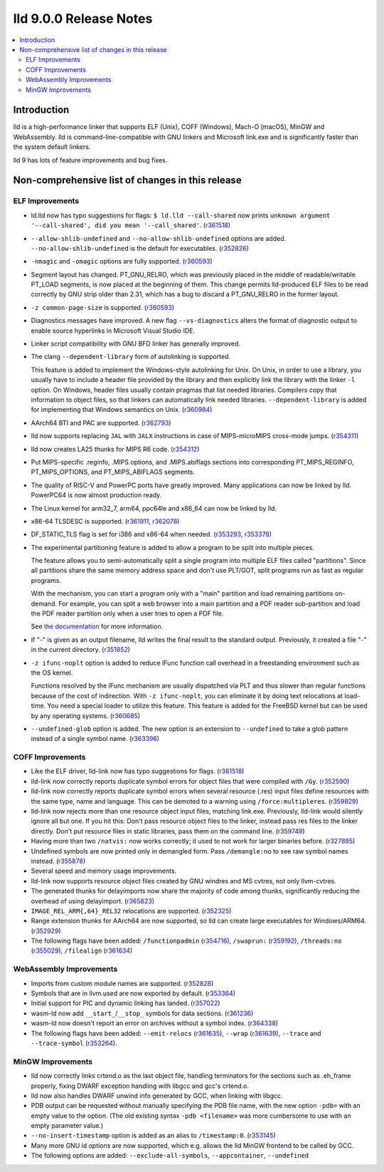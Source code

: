 =======================
lld 9.0.0 Release Notes
=======================

.. contents::
    :local:

Introduction
============

lld is a high-performance linker that supports ELF (Unix), COFF
(Windows), Mach-O (macOS), MinGW and WebAssembly. lld is
command-line-compatible with GNU linkers and Microsoft link.exe and is
significantly faster than the system default linkers.

lld 9 has lots of feature improvements and bug fixes.

Non-comprehensive list of changes in this release
=================================================

ELF Improvements
----------------

* ld.lld now has typo suggestions for flags:
  ``$ ld.lld --call-shared`` now prints
  ``unknown argument '--call-shared', did you mean '--call_shared'``.
  (`r361518 <https://reviews.llvm.org/rL361518>`_)

* ``--allow-shlib-undefined`` and ``--no-allow-shlib-undefined``
  options are added. ``--no-allow-shlib-undefined`` is the default for
  executables.
  (`r352826 <https://reviews.llvm.org/rL352826>`_)

* ``-nmagic`` and ``-omagic`` options are fully supported.
  (`r360593 <https://reviews.llvm.org/rL360593>`_)

* Segment layout has changed. PT_GNU_RELRO, which was previously
  placed in the middle of readable/writable PT_LOAD segments, is now
  placed at the beginning of them. This change permits lld-produced
  ELF files to be read correctly by GNU strip older than 2.31, which
  has a bug to discard a PT_GNU_RELRO in the former layout.

* ``-z common-page-size`` is supported.
  (`r360593 <https://reviews.llvm.org/rL360593>`_)

* Diagnostics messages have improved. A new flag ``--vs-diagnostics``
  alters the format of diagnostic output to enable source hyperlinks
  in Microsoft Visual Studio IDE.

* Linker script compatibility with GNU BFD linker has generally improved.

* The clang ``--dependent-library`` form of autolinking is supported.

  This feature is added to implement the Windows-style autolinking for
  Unix. On Unix, in order to use a library, you usually have to
  include a header file provided by the library and then explicitly
  link the library with the linker ``-l`` option. On Windows, header
  files usually contain pragmas that list needed libraries. Compilers
  copy that information to object files, so that linkers can
  automatically link needed libraries. ``--dependent-library`` is
  added for implementing that Windows semantics on Unix.
  (`r360984 <https://reviews.llvm.org/rL360984>`_)

* AArch64 BTI and PAC are supported.
  (`r362793 <https://reviews.llvm.org/rL362793>`_)

* lld now supports replacing ``JAL`` with ``JALX`` instructions in case
  of MIPS-microMIPS cross-mode jumps.
  (`r354311 <https://reviews.llvm.org/rL354311>`_)

* lld now creates LA25 thunks for MIPS R6 code.
  (`r354312 <https://reviews.llvm.org/rL354312>`_)

* Put MIPS-specific .reginfo, .MIPS.options, and .MIPS.abiflags sections
  into corresponding PT_MIPS_REGINFO, PT_MIPS_OPTIONS, and PT_MIPS_ABIFLAGS
  segments.

* The quality of RISC-V and PowerPC ports have greatly improved. Many
  applications can now be linked by lld. PowerPC64 is now almost
  production ready.

* The Linux kernel for arm32_7, arm64, ppc64le and x86_64 can now be
  linked by lld.

* x86-64 TLSDESC is supported.
  (`r361911 <https://reviews.llvm.org/rL361911>`_,
  `r362078 <https://reviews.llvm.org/rL362078>`_)

* DF_STATIC_TLS flag is set for i386 and x86-64 when needed.
  (`r353293 <https://reviews.llvm.org/rL353293>`_,
  `r353378 <https://reviews.llvm.org/rL353378>`_)

* The experimental partitioning feature is added to allow a program to
  be split into multiple pieces.

  The feature allows you to semi-automatically split a single program
  into multiple ELF files called "partitions". Since all partitions
  share the same memory address space and don't use PLT/GOT, split
  programs run as fast as regular programs.

  With the mechanism, you can start a program only with a "main"
  partition and load remaining partitions on-demand. For example, you
  can split a web browser into a main partition and a PDF reader
  sub-partition and load the PDF reader partition only when a user
  tries to open a PDF file.

  See `the documentation <Partitions.html>`_ for more information.

* If "-" is given as an output filename, lld writes the final result
  to the standard output. Previously, it created a file "-" in the
  current directory.
  (`r351852 <https://reviews.llvm.org/rL351852>`_)

* ``-z ifunc-noplt`` option is added to reduce IFunc function call
  overhead in a freestanding environment such as the OS kernel.

  Functions resolved by the IFunc mechanism are usually dispatched via
  PLT and thus slower than regular functions because of the cost of
  indirection. With ``-z ifunc-noplt``, you can eliminate it by doing
  text relocations at load-time. You need a special loader to utilize
  this feature. This feature is added for the FreeBSD kernel but can
  be used by any operating systems.
  (`r360685 <https://reviews.llvm.org/rL360685>`_)

* ``--undefined-glob`` option is added. The new option is an extension
  to ``--undefined`` to take a glob pattern instead of a single symbol
  name.
  (`r363396 <https://reviews.llvm.org/rL363396>`_)


COFF Improvements
-----------------

* Like the ELF driver, lld-link now has typo suggestions for flags.
  (`r361518 <https://reviews.llvm.org/rL361518>`_)

* lld-link now correctly reports duplicate symbol errors for object
  files that were compiled with ``/Gy``.
  (`r352590 <https://reviews.llvm.org/rL352590>`_)

* lld-link now correctly reports duplicate symbol errors when several
  resource (.res) input files define resources with the same type,
  name and language.  This can be demoted to a warning using
  ``/force:multipleres``.
  (`r359829 <https://reviews.llvm.org/rL359829>`_)

* lld-link now rejects more than one resource object input files,
  matching link.exe. Previously, lld-link would silently ignore all
  but one.  If you hit this: Don't pass resource object files to the
  linker, instead pass res files to the linker directly. Don't put
  resource files in static libraries, pass them on the command line.
  (`r359749 <https://reviews.llvm.org/rL359749>`_)

* Having more than two ``/natvis:`` now works correctly; it used to not
  work for larger binaries before.
  (`r327895 <https://reviews.llvm.org/rL327895>`_)

* Undefined symbols are now printed only in demangled form. Pass
  ``/demangle:no`` to see raw symbol names instead.
  (`r355878 <https://reviews.llvm.org/rL355878>`_)

* Several speed and memory usage improvements.

* lld-link now supports resource object files created by GNU windres and
  MS cvtres, not only llvm-cvtres.

* The generated thunks for delayimports now share the majority of code
  among thunks, significantly reducing the overhead of using delayimport.
  (`r365823 <https://reviews.llvm.org/rL365823>`_)

* ``IMAGE_REL_ARM{,64}_REL32`` relocations are supported.
  (`r352325 <https://reviews.llvm.org/rL352325>`_)

* Range extension thunks for AArch64 are now supported, so lld can
  create large executables for Windows/ARM64.
  (`r352929 <https://reviews.llvm.org/rL352929>`_)

* The following flags have been added:
  ``/functionpadmin`` (`r354716 <https://reviews.llvm.org/rL354716>`_),
  ``/swaprun:`` (`r359192 <https://reviews.llvm.org/rL359192>`_),
  ``/threads:no`` (`r355029 <https://reviews.llvm.org/rL355029>`_),
  ``/filealign`` (`r361634 <https://reviews.llvm.org/rL361634>`_)

WebAssembly Improvements
------------------------

* Imports from custom module names are supported.
  (`r352828 <https://reviews.llvm.org/rL352828>`_)

* Symbols that are in llvm.used are now exported by default.
  (`r353364 <https://reviews.llvm.org/rL353364>`_)

* Initial support for PIC and dynamic linking has landed.
  (`r357022 <https://reviews.llvm.org/rL357022>`_)

* wasm-ld now add ``__start_``/``__stop_`` symbols for data sections.
  (`r361236 <https://reviews.llvm.org/rL361236>`_)

* wasm-ld now doesn't report an error on archives without a symbol index.
  (`r364338 <https://reviews.llvm.org/rL364338>`_)

* The following flags have been added:
  ``--emit-relocs`` (`r361635 <https://reviews.llvm.org/rL361635>`_),
  ``--wrap`` (`r361639 <https://reviews.llvm.org/rL361639>`_),
  ``--trace`` and ``--trace-symbol``
  (`r353264 <https://reviews.llvm.org/rL353264>`_).


MinGW Improvements
------------------

* lld now correctly links crtend.o as the last object file, handling
  terminators for the sections such as .eh_frame properly, fixing
  DWARF exception handling with libgcc and gcc's crtend.o.

* lld now also handles DWARF unwind info generated by GCC, when linking
  with libgcc.

* PDB output can be requested without manually specifying the PDB file
  name, with the new option ``-pdb=`` with an empty value to the option.
  (The old existing syntax ``-pdb <filename>`` was more cumbersome to use
  with an empty parameter value.)

* ``--no-insert-timestamp`` option is added as an alias to ``/timestamp:0``.
  (`r353145 <https://reviews.llvm.org/rL353145>`_)

* Many more GNU ld options are now supported, which e.g. allows the lld
  MinGW frontend to be called by GCC.

* The following options are added: ``--exclude-all-symbols``,
  ``--appcontainer``, ``--undefined``
